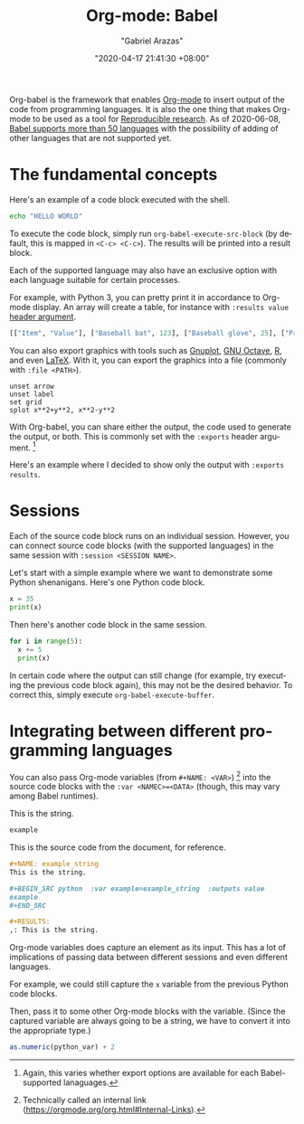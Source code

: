 #+title: Org-mode: Babel
#+author: "Gabriel Arazas"
#+email: "foo.dogsquared@gmail.com"
#+date: "2020-04-17 21:41:30 +08:00"
#+date_modified: "2021-04-05 15:39:53 +08:00"
#+language: en
#+options: toc:t
#+properties: header-args :session  :exports both
#+tags: research.reproducibility


Org-babel is the framework that enables [[file:2020-04-20-16-51-40.org][Org-mode]] to insert output of the code from programming languages.
It is also the one thing that makes Org-mode to be used as a tool for [[file:2020-04-12-11-20-53.org][Reproducible research]].
As of 2020-06-08, [[https://orgmode.org/worg/org-contrib/babel/languages.html][Babel supports more than 50 languages]] with the possibility of adding of other languages that are not supported yet.




* The fundamental concepts

Here's an example of a code block executed with the shell.

#+begin_src sh
echo "HELLO WORLD"
#+end_src

#+results:
: HELLO WORLD

To execute the code block, simply run ~org-babel-execute-src-block~ (by default, this is mapped in ~<C-c> <C-c>~).
The results will be printed into a result block.

Each of the supported language may also have an exclusive option with each language suitable for certain processes.

For example, with Python 3, you can pretty print it in accordance to Org-mode display.
An array will create a table, for instance with ~:results value~ [[https://orgmode.org/manual/Using-Header-Arguments.html#Using-Header-Arguments][header argument]].

#+begin_src python  :results value
[["Item", "Value"], ["Baseball bat", 123], ["Baseball glove", 25], ["Printed shirt", 42]]
#+end_src

#+results:
: None

You can also export graphics with tools such as [[http://gnuplot.info/][Gnuplot]], [[https://www.gnu.org/software/octave/][GNU Octave]], [[https://www.r-project.org/][R]], and even [[https://www.latex-project.org/][LaTeX]].
With it, you can export the graphics into a file (commonly with ~:file <PATH>~).

#+begin_src gnuplot  :exports both  :file wooosh.png
unset arrow
unset label
set grid
splot x**2+y**2, x**2-y**2
#+end_src

#+results:

With Org-babel, you can share either the output, the code used to generate the output, or both.
This is commonly set with the ~:exports~ header argument.
[fn:: Again, this varies whether export options are available for each Babel-supported lanaguages.]

Here's an example where I decided to show only the output with ~:exports results~.

#+begin_src gnuplot  :exports results  :file threeeeeeD.png
set title "3D gnuplot demo"
unset grid
splot x*y with points
#+end_src

#+results:
[[file:threeeeeeD.png]]




* Sessions

Each of the source code block runs on an individual session.
However, you can connect source code blocks (with the supported languages) in the same session with ~:session <SESSION NAME>~.

Let's start with a simple example where we want to demonstrate some Python shenanigans.
Here's one Python code block.

#+begin_src python  :results output  :session python-example
x = 35
print(x)
#+end_src

#+results:
: 35

Then here's another code block in the same session.

#+begin_src python  :results output  :session python-example
for i in range(5):
  x += 5
  print(x)
#+end_src

#+results:
: 40
: 45
: 50
: 55
: 60

In certain code where the output can still change (for example, try executing the previous code block again), this may not be the desired behavior.
To correct this, simply execute ~org-babel-execute-buffer~.




* Integrating between different programming languages

You can also pass Org-mode variables (from ~#+NAME: <VAR>~) [fn:: Technically called an internal link (https://orgmode.org/org.html#Internal-Links).] into the source code blocks with the ~:var <NAMEC>=<DATA>~ (though, this may vary among Babel runtimes).

#+name: example_string
This is the string.

#+begin_src python  :var example=example_string  :results value
example
#+end_src

#+results:
: None

This is the source code from the document, for reference.

#+begin_src org  :exports code  :results silent
,#+NAME: example_string
This is the string.

,#+BEGIN_SRC python  :var example=example_string  :outputs value
example
,#+END_SRC

,#+RESULTS:
,: This is the string.
#+end_src

Org-mode variables does capture an element as its input.
This has a lot of implications of passing data between different sessions and even different languages.

For example, we could still capture the ~x~ variable from the previous Python code blocks.

#+name: var_from_other_lang
#+begin_src python  :results silent  :session python-example  :exports value
x # Which should be 60 at this point.
#+end_src

Then, pass it to some other Org-mode blocks with the variable.
(Since the captured variable are always going to be a string, we have to convert it into the appropriate type.)

#+begin_src R  :results output  :var python_var=var_from_other_lang
as.numeric(python_var) + 2
#+end_src

#+results:
: [1] 62
